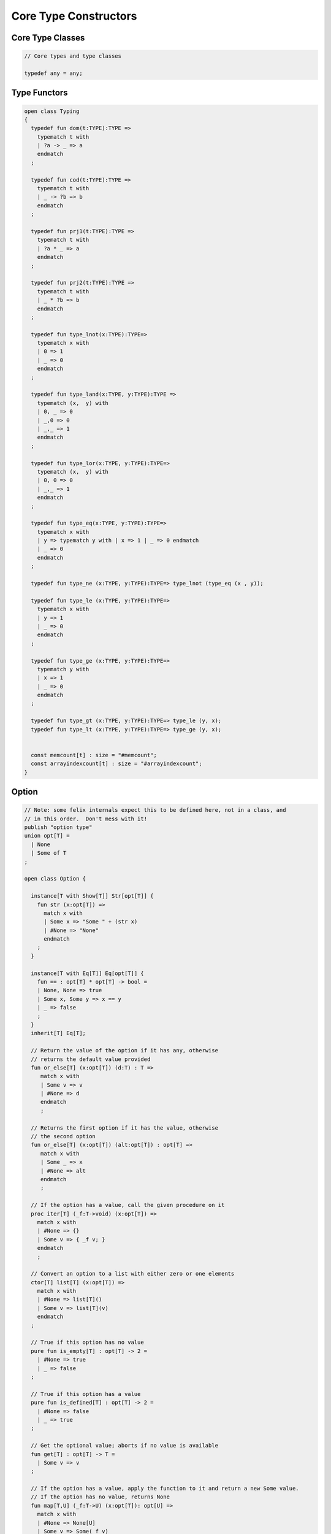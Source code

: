 
======================
Core Type Constructors
======================



Core Type Classes
=================


.. code-block:: felix

   
   // Core types and type classes
   
   typedef any = any;
   

Type Functors
=============


.. code-block:: felix

   open class Typing
   {
     typedef fun dom(t:TYPE):TYPE =>
       typematch t with
       | ?a -> _ => a
       endmatch
     ;
   
     typedef fun cod(t:TYPE):TYPE =>
       typematch t with
       | _ -> ?b => b
       endmatch
     ;
   
     typedef fun prj1(t:TYPE):TYPE =>
       typematch t with
       | ?a * _ => a
       endmatch
     ;
   
     typedef fun prj2(t:TYPE):TYPE =>
       typematch t with
       | _ * ?b => b
       endmatch
     ;
   
     typedef fun type_lnot(x:TYPE):TYPE=>
       typematch x with
       | 0 => 1
       | _ => 0
       endmatch
     ;
   
     typedef fun type_land(x:TYPE, y:TYPE):TYPE =>
       typematch (x,  y) with
       | 0, _ => 0
       | _,0 => 0
       | _,_ => 1
       endmatch
     ;
   
     typedef fun type_lor(x:TYPE, y:TYPE):TYPE=>
       typematch (x,  y) with
       | 0, 0 => 0
       | _,_ => 1
       endmatch
     ;
   
     typedef fun type_eq(x:TYPE, y:TYPE):TYPE=>
       typematch x with
       | y => typematch y with | x => 1 | _ => 0 endmatch
       | _ => 0
       endmatch
     ;
   
     typedef fun type_ne (x:TYPE, y:TYPE):TYPE=> type_lnot (type_eq (x , y));
   
     typedef fun type_le (x:TYPE, y:TYPE):TYPE=>
       typematch x with
       | y => 1 
       | _ => 0
       endmatch
     ;
   
     typedef fun type_ge (x:TYPE, y:TYPE):TYPE=>
       typematch y with
       | x => 1 
       | _ => 0
       endmatch
     ;
   
     typedef fun type_gt (x:TYPE, y:TYPE):TYPE=> type_le (y, x);
     typedef fun type_lt (x:TYPE, y:TYPE):TYPE=> type_ge (y, x);
   
   
     const memcount[t] : size = "#memcount";
     const arrayindexcount[t] : size = "#arrayindexcount";
   }
   

Option
======


.. code-block:: felix

   
   // Note: some felix internals expect this to be defined here, not in a class, and
   // in this order.  Don't mess with it!
   publish "option type"
   union opt[T] =
     | None
     | Some of T
   ;
   
   open class Option {
    
     instance[T with Show[T]] Str[opt[T]] {
       fun str (x:opt[T]) =>
         match x with
         | Some x => "Some " + (str x)
         | #None => "None"
         endmatch
       ;
     }
    
     instance[T with Eq[T]] Eq[opt[T]] {
       fun == : opt[T] * opt[T] -> bool =
       | None, None => true
       | Some x, Some y => x == y
       | _ => false
       ;
     }
     inherit[T] Eq[T];
    
     // Return the value of the option if it has any, otherwise
     // returns the default value provided
     fun or_else[T] (x:opt[T]) (d:T) : T =>
        match x with
        | Some v => v
        | #None => d
        endmatch
        ;
     
     // Returns the first option if it has the value, otherwise
     // the second option
     fun or_else[T] (x:opt[T]) (alt:opt[T]) : opt[T] =>
        match x with
        | Some _ => x
        | #None => alt
        endmatch
        ;
     
     // If the option has a value, call the given procedure on it
     proc iter[T] (_f:T->void) (x:opt[T]) =>
       match x with
       | #None => {}
       | Some v => { _f v; }
       endmatch
       ;
     
     // Convert an option to a list with either zero or one elements
     ctor[T] list[T] (x:opt[T]) => 
       match x with 
       | #None => list[T]()
       | Some v => list[T](v) 
       endmatch
     ;
     
     // True if this option has no value
     pure fun is_empty[T] : opt[T] -> 2 =
       | #None => true
       | _ => false
     ;
     
     // True if this option has a value
     pure fun is_defined[T] : opt[T] -> 2 =
       | #None => false
       | _ => true
     ;
     
     // Get the optional value; aborts if no value is available
     fun get[T] : opt[T] -> T =
       | Some v => v
     ;
     
     // If the option has a value, apply the function to it and return a new Some value.
     // If the option has no value, returns None
     fun map[T,U] (_f:T->U) (x:opt[T]): opt[U] => 
       match x with
       | #None => None[U]
       | Some v => Some(_f v) 
       endmatch
     ;
     
     // Mimics the filter operation on a list.
     // If there is a value and the predicate returns false for that value, return
     // None.  Otherwise return the same option object.
     fun filter[T] (P:T -> bool) (x:opt[T]) : opt[T] =>
       match x with
       | Some v => if P(v) then x else None[T] endif
       | #None => x
       endmatch
     ;
     
     // Make option types iterable.  Iteration will loop once
     // if there is a value.  It's a handy shortcut for using
     // the value if you don't care about the None case.
     gen iterator[T] (var x:opt[T]) () = {
       yield x;
       return None[T];
     }
   }
   
   class DefaultValue[T] {
     virtual fun default[T]: 1->T;
   
     fun or_default[T]  (x:opt[T]) () =>
                  x.or_else #default[T]
          ;
     
   }
   

Slice
=====


.. code-block:: felix

   
   union slice[T] =
     | Slice_all
     | Slice_from of T
     | Slice_from_counted of T * T /* second arg is count */
     | Slice_to_incl of T
     | Slice_to_excl of T
     | Slice_range_incl of T * T
     | Slice_range_excl of T * T
     | Slice_one of T
     | Slice_none
   ;
   
   fun \in[T with Integer[T]] (x:T, s:slice[T]) => 
     match s with
     | #Slice_all => true
     | Slice_from i => x >= i
     | Slice_from_counted (i,n) => x >= i and x < i+n
     | Slice_to_incl j => x <= j
     | Slice_to_excl j => x < j
     | Slice_range_incl (i,j) => x >= i and x <= j
     | Slice_range_excl (i,j) => x >= i and x < j 
     | Slice_one i => i == x
     | Slice_none => false
   ;
   
   
   gen iterator[T with Integer[T]] (s:slice[T]) =>
     match s with
     | Slice_one x => { yield Some x; return None[T]; }
     | Slice_range_incl (first, last) => slice_range_incl first last
     | Slice_range_excl (first, last) => slice_range_excl first last
     | Slice_to_incl (last) => slice_range_incl #Integer[T]::minval last
     | Slice_to_excl (last) => slice_range_excl #Integer[T]::minval last
     | Slice_from (first) => slice_range_incl first #Integer[T]::maxval
     | Slice_from_counted (first, count) => slice_from_counted first count
     | #Slice_all => slice_range_incl #Integer[T]::minval #Integer[T]::maxval
     | #Slice_none => { return None[T]; } 
     endmatch
   ;
   
   // Note: guarrantees no overflow
   // handles all cases for all integers correctly
   // produces nothing if first > last
   gen slice_range_incl[T with Integer[T]] (first:T) (last:T) () = {
     var i = first;
     while i < last do 
       yield Some i; 
       i = i + #one[T]; 
     done 
     if i == last do yield Some i; done
     return None[T]; 
   }
   
   gen slice_range_excl[T with Integer[T]] (first:T) (limit:T) () = {
     var i = first;
     while i < limit do 
       yield Some i; 
       i = i + #one[T]; 
     done 
     return None[T]; 
   }
   
   
   gen slice_from_counted[T with Integer[T]] (first:T) (count:T) () = {
     var k = count; 
     while k > #zero[T] do 
       yield Some (first + (count - k)); 
       k = k - #one[T]; 
     done 
     return None[T]; 
   }
   
   // hack so for in f do .. done will work too
   gen iterator[t] (f:1->opt[t]) => f;
   
   // slice index calculator
   
   // Given length n, begin b and end e indicies
   // normalise so either 0 <= b <= e <= n or m = 0
   // 
   // if m = 0 ignore b,e and use empty slice
   // otherwise return a slice starting at b inclusive
   // and ending at e exclusive, length m > 0
   
   // Normalised form allows negative indices.
   // However out of range indices are trimmed back:
   // the calculation is NOT modular.
   
   fun cal_slice (n:int, var b:int, var e:int) = {
     if b<0 do b = b + n; done
     if b<0 do b = 0; done
     if b>=n do b = n; done
     // assert 0 <= b <= n (valid index or one past end)
     if e<0 do  e = e + n; done
     if e<0 do  e = 0; done
     if e>=n do e = n; done 
     // assert 0 <= e <= n (valid index or one pas end)
     var m = e - b; 
     if m<0 do m = 0; done
     // assert 0 <= m <= n (if m > 0 then b < e else m = 0)
     return b,e,m;
     // assert m = 0 or  0 <= b <= e <= n and 0 < m < n
   }
   
   union gslice[T] =
     | GSlice of slice[T]
     | GSSList of list[gslice[T]]
     | GSIList of list[T]
     | GSIter of 1 -> opt[T]
     | GSMap of (T -> T) * gslice[T]
   ;
   
   gen gslist_iterator[T with Integer[T]] (ls: list[gslice[T]]) () : opt[T] =
   {
     var current = ls;
   next:>
     match current with
     | #Empty => return None[T];
     | Cons (gs, tail) =>
       for v in gs do yield Some v; done
       current = tail;
       goto next;
     endmatch;
   }
   
   gen gsmap_iterator[T] (f:T->T) (var gs:gslice[T]) () : opt[T] =
   {
     for v in gs do yield v.f.Some; done
     return None[T];
   }
   
   gen iterator[T with Integer[T]] (gs:gslice[T]) =>
     match gs with
     | GSlice s => iterator s
     | GSSList ls => gslist_iterator ls
     | GSIList ls => iterator ls
     | GSIter it => it
     | GSMap (f,gs) => gsmap_iterator f gs
   ;
   
   fun +[T with Integer[T]] (x:gslice[T], y:gslice[T]) =>
     GSSList (list (x,y))
   ;
   
   fun +[T with Integer[T]] (x:gslice[T], y:slice[T]) =>
    x + GSlice y
   ;
   
   fun +[T with Integer[T]] (x:slice[T], y:gslice[T]) =>
    GSlice x + y
   ;
   
   fun +[T with Integer[T]] (x:slice[T], y:slice[T]) =>
    GSlice x + GSlice y
   ;
   
   fun map[T with Integer[T]] (f:T->T) (gs:gslice[T]) =>
     GSMap (f,gs)
   ;
   

Operations on sums of units
===========================

Treated as finite cyclic groups.

.. code-block:: felix

   
   // -----------------------------------------------------------------------------
   typedef void = 0;
   
   instance Str[void] {
     fun str (x:void) => "void";
   }
   open Show[void];
   
   typedef unit = 1;
   
   instance Str[unit] {
     fun str (x:unit) => "()";
   }
   open Show[unit];
   
   instance Eq[unit] {
     fun == (x:unit, y:unit) => true;
   }
   open Eq[unit];
   
   // -----------------------------------------------------------------------------
   
   typedef unitsums = typesetof (3,4,5,6,7,8,9,10,11,12,13,14,15,16);
   
   instance[T in unitsums] Eq[T] {
     fun == (x:T,y:T) => caseno x == caseno y;
   }
   
   instance[T in unitsums] FloatAddgrp[T] {
     fun zero () => 0 :>> T;
     fun neg (x:T) => (sub (memcount[T].int , caseno x)) :>> T;
     fun + (x:T, y:T) : T => (add ((caseno x , caseno y)) % memcount[T].int) :>> T;
     fun - (x:T, y:T) : T => (add (memcount[T].int, sub(caseno x , caseno y)) % memcount[T].int) :>> T;
   }
   
   instance[T in unitsums] Str[T] {
     fun str(x:T)=> str (caseno x)+ ":"+str(memcount[T].int); 
   }
   
   // This doesn't work dues to a design fault in the
   // numerical class libraries using "-" as a function
   // name for both prefix (negation) and infix (subtraction).
   // But in a class we cannot distinguish the uses since
   // negation could apply to a tuple.
   // 
   // open[T in unitsums] Addgrp[T];
   
   // so we have to open them all individually
   
   // Note: we don't put type 2 here, that's a bool and should
   // be handled elsewhere more specially..
   
   open Addgrp[3];
   open Addgrp[4];
   open Addgrp[5];
   open Addgrp[6];
   open Addgrp[7];
   open Addgrp[8];
   open Addgrp[9];
   open Addgrp[10];
   open Addgrp[11];
   open Addgrp[12];
   open Addgrp[13];
   open Addgrp[14];
   open Addgrp[15];
   open Addgrp[16];
   
   open Str[3];
   open Str[4];
   open Str[5];
   open Str[6];
   open Str[7];
   open Str[8];
   open Str[9];
   open Str[10];
   open Str[11];
   open Str[12];
   open Str[13];
   open Str[14];
   open Str[15];
   open Str[16];
   

Category Theoretic Functional Operations
========================================


.. code-block:: felix

   
   //$ Categorical Operators
   open class Functional
   {
     // note: in Felix, products are uniquely decomposable, but arrows
     // are not. So we cannot overload based on arrow factorisation.
     // for example, the curry functions can be overloaded but
     // the uncurry functions cannot be
   
     // Note: Felix is not powerful enough to generalise these
     // operation in user code, i.e. polyadic programming
   
     //$ change star into arrow (2 components)
     fun curry[u,v,r] (f:u*v->r) : u -> v -> r => fun (x:u) (y:v) => f (x,y);
   
     //$ change star into arrow (3 components)
     fun curry[u,v,w,r] (f:u*v*w->r) : u -> v -> w -> r => fun (x:u) (y:v) (z:w) => f (x,y,z);
   
     //$ change arrow into star (arity 2)
     fun uncurry2[u,v,r] (f:u->v->r) : u * v -> r => fun (x:u,y:v) => f x y;
   
     //$ change arrow into star (arity 3)
     fun uncurry3[u,v,w,r] (f:u->v->w->r) : u * v * w -> r => fun (x:u,y:v,z:w) => f x y z;
   
     //$ argument order permutation (2 components)
     fun twist[u,v,r] (f:u*v->r) : v * u -> r => fun (x:v,y:u) => f (y,x);
   
     //$ projection 1 (2 components)
     fun proj1[u1,u2,r1,r2] (f:u1*u2->r1*r2) : u1 * u2 -> r1 => 
       fun (x:u1*u2) => match f x with | a,_ => a endmatch;
   
     //$ projection 2 (2 components)
     fun proj2[u1,u2,r1,r2] (f:u1*u2->r1*r2) : u1 * u2 -> r2 => 
       fun (x:u1*u2) => match f x with | _,b => b endmatch;
   
     // aka \delta or diagonal function 
     fun dup[T] (x:T) => x,x;
   
     //$ unique product (of above projections)
     // if f: C-> A and g: C -> B there is a unique function
     // <f,g>: C -> A * B such that f = <f,g> \odot \pi0 and
     // g = <f,g> \odot pi1
     // WHAT IS THE FUNCTION CALLED?
   
     fun prdx[u1,r1,r2] (f1:u1->r1,f2:u1->r2) : u1 -> r1 * r2 => 
       fun (x1:u1) => f1 x1, f2 x1;
   
     //$ series composition (2 functions)
     fun compose[u,v,w] (f:v->w, g:u->v) : u -> w => 
       fun (x:u) => f (g x)
     ;
   
     fun \circ [u,v,w] (f:v->w, g:u->v) : u -> w => 
       fun (x:u) => f (g x)
     ;
   
     //$ series reverse composition (2 functions)
     fun rev_compose[u,v,w] (f:u->v, g:v->w) : u -> w => 
       fun (x:u) => g (f x)
     ;
   
     //$ series reverse composition (2 functions)
     fun \odot[u,v,w] (f:u->v, g:v->w) : u -> w => 
       fun (x:u) => g (f x)
     ;
   
     //$ series reverse composition (2 functions)
     fun \cdot[u,v,w] (f:u->v, g:v->w) : u -> w => 
       fun (x:u) => g (f x)
     ;
   
   
   }
   

Tuples
======


.. code-block:: felix

   
   //------------------------------------------------------------------------------
   // Class Str: convert to string
   
   // Tuple class for inner tuple listing
   class Tuple[U] {
     virtual fun tuple_str (x:U) => str x;
   }
   
   instance[U,V with Str[U], Tuple[V]] Tuple[U ** V] {
     fun tuple_str (x: U ** V) =>
       match x with
       | a ,, b => str a +", " + tuple_str b
       endmatch
     ;
   }
   
   instance[U,V with Str[U], Str[V]] Tuple[U * V] {
     fun tuple_str (x: U * V) =>
       match x with
       | a , b => str a +", " + str b
       endmatch
     ;
   }
   
   // actual Str class impl.
   instance [U, V with Tuple[U ** V]] Str[U ** V] {
     fun str (x: U ** V) => "(" + tuple_str x +")";
   }
   
   instance[T,U] Str[T*U] {
      fun str (t:T, u:U) => "("+str t + ", " + str u+")";
   }
   instance[T] Str[T*T] {
      fun str (t1:T, t2:T) => "("+str t1 + ", " + str t2+")";
   }
   
   open[U, V with Tuple[U **V]] Str [U**V];
   open[U, V with Str[U], Str[V]] Str [U*V];
   
   
   //------------------------------------------------------------------------------
   // Class Eq: Equality
   instance [T,U with Eq[T], Eq[U]] Eq[T ** U] {
     fun == : (T ** U) * (T ** U) -> bool =
     | (ah ,, at) , (bh ,, bt) => ah == bh and at == bt;
     ;
   }
   
   instance[t,u with Eq[t],Eq[u]] Eq[t*u] {
     fun == : (t * u) * (t * u) -> bool =
     | (x1,y1),(x2,y2) => x1==x2 and y1 == y2
     ;
   }
   
   instance[t with Eq[t]] Eq[t*t] {
     fun == : (t * t) * (t * t) -> bool =
     | (x1,y1),(x2,y2) => x1==x2 and y1 == y2
     ;
   }
   
   //------------------------------------------------------------------------------
   // Class Tord: Total Order
   instance [T,U with Tord[T], Tord[U]] Tord[T ** U] {
     fun < : (T ** U) * (T ** U) -> bool =
     | (ah ,, at) , (bh ,, bt) => ah < bh or ah == bh and at < bt;
     ;
   }
   
   instance[t,u with Tord[t],Tord[u]] Tord[t*u] {
     fun < : (t * u) * (t * u) -> bool =
     | (x1,y1),(x2,y2) => x1 < x2 or x1 == x2 and y1 < y2
     ;
   }
   instance[t with Tord[t]] Tord[t*t] {
     fun < : (t * t) * (t * t) -> bool =
     | (x1,y1),(x2,y2) => x1 < x2 or x1 == x2 and y1 < y2
     ;
   }
   open [T,U with Tord[T], Tord[U]] Tord[T ** U];
   open [T,U with Tord[T], Tord[U]] Tord[T * U];
   
   /* type equality now requires type_eq!
   //------------------------------------------------------------------------------
   // Generic Field access
   fun field[n,t,u where n==0] (a:t,b:u)=>a;
   fun field[n,t,u where n==1] (a:t,b:u)=>b;
   
   fun field[n,t,u,v where n==0] (a:t,b:u,c:v)=>a;
   fun field[n,t,u,v where n==1] (a:t,b:u,c:v)=>b;
   fun field[n,t,u,v where n==2] (a:t,b:u,c:v)=>c;
   
   fun field[n,t,u,v,w where n==0] (a:t,b:u,c:v,d:w)=>a;
   fun field[n,t,u,v,w where n==1] (a:t,b:u,c:v,d:w)=>b;
   fun field[n,t,u,v,w where n==2] (a:t,b:u,c:v,d:w)=>c;
   fun field[n,t,u,v,w where n==3] (a:t,b:u,c:v,d:w)=>d;
   
   fun field[n,t,u,v,w,x where n==0] (a:t,b:u,c:v,d:w,e:x)=>a;
   fun field[n,t,u,v,w,x where n==1] (a:t,b:u,c:v,d:w,e:x)=>b;
   fun field[n,t,u,v,w,x where n==2] (a:t,b:u,c:v,d:w,e:x)=>c;
   fun field[n,t,u,v,w,x where n==3] (a:t,b:u,c:v,d:w,e:x)=>d;
   fun field[n,t,u,v,w,x where n==4] (a:t,b:u,c:v,d:w,e:x)=>e;
   */
   
   //------------------------------------------------------------------------------
   open class parallel_tuple_comp
   {
     //$ parallel composition
     // notation: f \times g
     fun ravel[u1,u2,r1,r2] (f1:u1->r1,f2:u2->r2) : u1 * u2 -> r1 * r2 => 
       fun (x1:u1,x2:u2) => f1 x1, f2 x2;
   
     fun ravel[u1,u2,u3,r1,r2,r3] (
        f1:u1->r1,
        f2:u2->r2,
        f3:u3->r3
       ) : u1 * u2 * u3 -> r1 * r2 * r3 => 
       fun (x1:u1,x2:u2,x3:u3) => f1 x1, f2 x2, f3 x3;
   
     fun ravel[u1,u2,u3,u4,r1,r2,r3,r4] (
        f1:u1->r1,
        f2:u2->r2,
        f3:u3->r3,
        f4:u4->r4
       ) : u1 * u2 * u3 * u4 -> r1 * r2 * r3 * r4=> 
       fun (x1:u1,x2:u2,x3:u3,x4:u4) => f1 x1, f2 x2, f3 x3, f4 x4;
   
     fun ravel[u1,u2,u3,u4,u5,r1,r2,r3,r4,r5] (
        f1:u1->r1,
        f2:u2->r2,
        f3:u3->r3,
        f4:u4->r4,
        f5:u5->r5
       ) : u1 * u2 * u3 * u4 * u5 -> r1 * r2 * r3 * r4 * r5 => 
       fun (x1:u1,x2:u2,x3:u3,x4:u4,x5:u5) => f1 x1, f2 x2, f3 x3, f4 x4, f5 x5;
   
   }
   

Tuple Constructor Syntax
========================


.. code-block:: text

   syntax tupleexpr
   {
     //$ Tuple formation by cons: right associative.
     x[stuple_cons_pri] := x[>stuple_cons_pri] ",," x[stuple_cons_pri] =># "`(ast_tuple_cons ,_sr ,_1 ,_3)";
   
     //$ Tuple formation by append: left associative
     x[stuple_cons_pri] := x[stuple_cons_pri] "<,,>" x[>stuple_cons_pri] =># "`(ast_tuple_snoc ,_sr ,_1 ,_3)";
   
     //$ Tuple formation non-associative.
     x[stuple_pri] := x[>stuple_pri] ( "," x[>stuple_pri])+ =># "(chain 'ast_tuple _1 _2)";
   
   }
   
   
